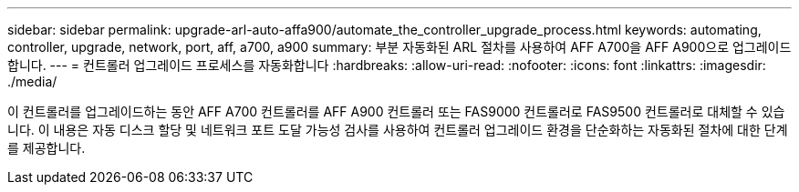 ---
sidebar: sidebar 
permalink: upgrade-arl-auto-affa900/automate_the_controller_upgrade_process.html 
keywords: automating, controller, upgrade, network, port, aff, a700, a900 
summary: 부분 자동화된 ARL 절차를 사용하여 AFF A700을 AFF A900으로 업그레이드합니다. 
---
= 컨트롤러 업그레이드 프로세스를 자동화합니다
:hardbreaks:
:allow-uri-read: 
:nofooter: 
:icons: font
:linkattrs: 
:imagesdir: ./media/


[role="lead"]
이 컨트롤러를 업그레이드하는 동안 AFF A700 컨트롤러를 AFF A900 컨트롤러 또는 FAS9000 컨트롤러로 FAS9500 컨트롤러로 대체할 수 있습니다. 이 내용은 자동 디스크 할당 및 네트워크 포트 도달 가능성 검사를 사용하여 컨트롤러 업그레이드 환경을 단순화하는 자동화된 절차에 대한 단계를 제공합니다.
